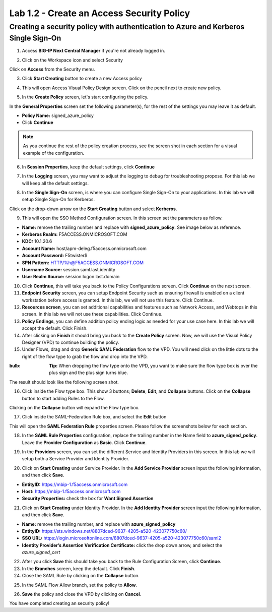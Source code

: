 Lab 1.2 - Create an Access Security Policy
===========================================

Creating a security policy with authentication to Azure and Kerberos Single Sign-On
~~~~~~~~~~~~~~~~~~~~~~~~~~~~~~~~~~~~~~~~~~~~~~~~~~~~~~~~~~~~~~~~~~~~~~~~~~~~~~~~~~~~~

1. Access **BIG-IP Next Central Manager** if you're not already logged in.

.. image:: images/lab2-cmlogin.png
    :width: 600 px

2. Click on the Workspace icon and select Security

.. image:: images/lab2-securitybtn.png
    :width: 600 px

Click on **Access** from the Security menu.

.. image:: images/lab2-accessbtn.png
    :width: 600 px

3. Click **Start Creating** button to create a new Access policy 

.. image:: images/lab2-createapbtn.png
    :width: 600 px

4. This will open Access Visual Policy Design screen. Click on the pencil next to create new policy.

.. image:: images/lab2-createpolicypencil.png
    :width: 600 px

5. In the **Create Policy** screen, let's start configuring the policy.

In the **General Properties** screen set the following parameter(s), for the rest of the settings you may leave it as default.

- **Policy Name:** signed_azure_policy
- Click **Continue** 

.. note:: As you continue the rest of the policy creation process, see the screen shot in each section for a visual example of the configuration.

.. image:: images/lab2-azurepolicy.png
    :width: 600 px

6. In **Session Properties**, keep the default settings, click **Continue**

.. image:: images/lab2-session.png
    :width: 600 px

7. In the **Logging** screen, you may want to adjust the logging to debug for troubleshooting propose. For this lab we will keep all the default settings.

.. image:: images/lab2-logging.png
    :width: 600 px

8. In the **Single Sign-On** screen, is where you can configure Single Sign-On to your applications. In this lab we will setup Single Sign-On for Kerberos.

Click on the drop-down arrow on the **Start Creating** button and select **Kerberos**.

.. image:: images/lab2-sso.png
    :width: 600 px

9. This will open the SSO Method Configuration screen. In this screen set the parameters as follow.

- **Name:** remove the trailing number and replace with **signed_azure_policy**. See image below as reference.
- **Kerberos Realm:** F5ACCESS.ONMICROSOFT.COM  
- **KDC:** 10.1.20.6
- **Account Name:** host/apm-deleg.f5access.onmicrosoft.com
- **Account Password:** F5twister$ 
- **SPN Pattern:** HTTP/%h@F5ACCESS.ONMICROSOFT.COM
- **Username Source:** session.saml.last.identity
- **User Realm Source:** session.logon.last.domain

.. image:: images/lab2-sso2.png
    :width: 600 px

10. Click **Continue**, this will take you back to the Policy Configurations screen. Click **Continue** on the next screen.

11. **Endpoint Security** screen, you can setup Endpoint Security such as ensuring firewall is enabled on a client workstation before access is granted. In this lab, we will not use this feature. Click Continue. 

12. **Resources screen**, you can set additional capabilities and features such as Network Access, and Webtops in this screen. In this lab we will not use these capabilities. Click Continue.

13. **Policy Endings**, you can define addition policy ending logic as needed for your use case here. In this lab we will accept the default. Click Finish.

14. After clicking on **Finish** it should bring you back to the **Create Policy** screen. Now, we will use the Visual Policy Designer (VPD) to continue building the policy.

15. Under Flows, drag and drop **Generic SAML Federation** flow to the VPD. You will need click on the little dots to the right of the flow type to grab the flow and drop into the VPD. 

.. image:: images/lab2-samlflow.png
    :width: 600 px

:bulb: **Tip:** When dropping the flow type onto the VPD, you want to make sure the flow type box is over the plus sign and the plus sign turns blue.

.. image:: images/lab2-flowdraganddrop.png
    :width: 600 px

The result should look like the following screen shot.

.. image:: images/lab2-flow1.png
    :width: 600 px

16. Click inside the Flow type box. This show 3 buttons; **Delete**, **Edit**, and **Collapse** buttons. Click on the **Collapse** button to start adding Rules to the Flow.

.. image:: images/lab2-flow2.png
    :width: 600 px

Clicking on the **Collapse** button will expand the Flow type box.

.. image:: images/lab2-flow3.png
    :width: 600 px

17. Click inside the SAML-Federation Rule box, and select the **Edit** button

.. image:: images/lab2-flow4.png
    :width: 600 px

This will open the **SAML Federation Rule** properties screen. Please follow the screenshots below for each section.

18. In the **SAML Rule Properties** configuration, replace the trailing number in the Name field to **azure_signed_policy**. Leave the **Provider Configuration** as **Basic**. Click **Continue**.

.. image:: images/lab2-ruleprop1.png
    :width: 600 px

19. In the **Providers** screen, you can set the different Service and Identity Providers in this screen. In this lab we will setup both a Service Provider and Identity Provider.

.. image:: images/lab2-ruleprop2.png
    :width: 600 px

20. Click on **Start Creating** under Service Provider. In the **Add Service Provider** screen input the following information, and then click **Save**.

- **EntityID:** https://mbip-1.f5access.onmicrosoft.com 
- **Host:** https://mbip-1.f5access.onmicrosoft.com 
- **Security Properties:** check the box for **Want Signed Assertion**

.. image:: images/lab2-serviceprovider.png
    :width: 600 px

21. Click on **Start Creating** under Identity Provider. In the **Add Identity Provider** screen input the following information, and then click **Save**.

- **Name:** remove the trailing number, and replace with **azure_signed_policy**
- **EntityID:** https://sts.windows.net/8807dced-9637-4205-a520-423077750c60/  
- **SSO URL:** https://login.microsoftonline.com/8807dced-9637-4205-a520-423077750c60/saml2  
- **Identity Provider’s Assertion Verification Certificate:** click the drop down arrow, and select the *azure_signed_cert*

.. image:: images/lab2-identityprovider.png
    :width: 600 px

22. After you click **Save** this should take you back to the Rule Configuration Screen, click **Continue**.

23. In the **Branches** screen, keep the default. Click **Finish**.

24. Close the SAML Rule by clicking on the **Collapse** button.

.. image:: images/lab2-samlclose.png
    :width: 600 px

25. In the SAML Flow Allow branch, set the policy to **Allow**.

.. image:: images/lab2-samlending.png
    :width: 600 px

26. **Save** the policy and close the VPD by clicking on **Cancel**.

You have completed creating an security policy!





